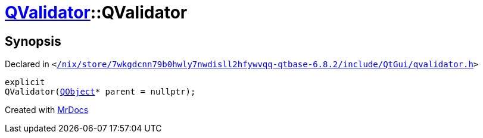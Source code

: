 [#QValidator-2constructor-08]
= xref:QValidator.adoc[QValidator]::QValidator
:relfileprefix: ../
:mrdocs:


== Synopsis

Declared in `&lt;https://github.com/PrismLauncher/PrismLauncher/blob/develop/launcher//nix/store/7wkgdcnn79b0hwly7nwdisll2hfywvqq-qtbase-6.8.2/include/QtGui/qvalidator.h#L27[&sol;nix&sol;store&sol;7wkgdcnn79b0hwly7nwdisll2hfywvqq&hyphen;qtbase&hyphen;6&period;8&period;2&sol;include&sol;QtGui&sol;qvalidator&period;h]&gt;`

[source,cpp,subs="verbatim,replacements,macros,-callouts"]
----
explicit
QValidator(xref:QObject.adoc[QObject]* parent = nullptr);
----



[.small]#Created with https://www.mrdocs.com[MrDocs]#
